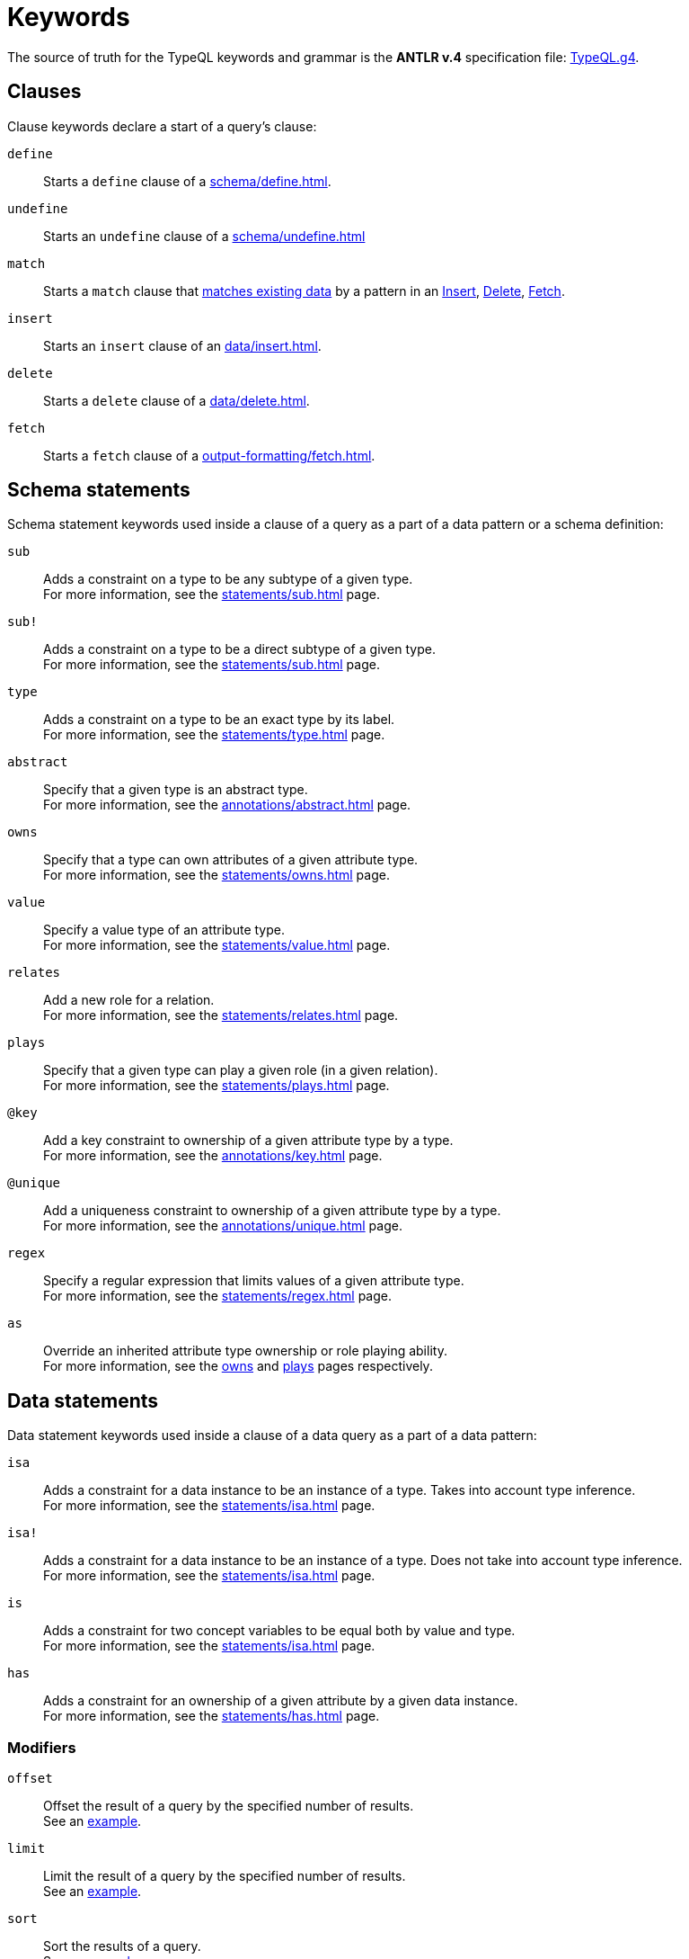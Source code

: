 = Keywords
:Summary: Keyword glossary for TypeQL.
:keywords: typeql, keywords, glossary, isa, sub, has, owns, plays, relates
:pageTitle: Keywords

The source of truth for the TypeQL keywords and grammar is the *ANTLR v.4* specification file:
https://github.com/vaticle/typeql/blob/master/grammar/TypeQL.g4[TypeQL.g4,window=_blank].

[#_clause_keywords]
== Clauses

Clause keywords declare a start of a query's clause:

`define`::
Starts a `define` clause of a xref:schema/define.adoc[].

`undefine`::
Starts an `undefine` clause of a xref:schema/undefine.adoc[]

`match`::
Starts a `match` clause that xref:data/match.adoc[matches existing data] by a pattern in an
xref:data/insert.adoc[Insert],
xref:data/delete.adoc[Delete],
// xref:queries/update.adoc[Update],
xref:output-formatting/fetch.adoc[Fetch].
// xref:queries/get.adoc[Get] query

`insert`::
Starts an `insert` clause of an xref:data/insert.adoc[].

`delete`::
Starts a `delete` clause of a xref:data/delete.adoc[].

`fetch`::
Starts a `fetch` clause of a xref:output-formatting/fetch.adoc[].

// `get`::
// Starts a `get` clause of a xref:queries/get.adoc[].

== Schema statements

Schema statement keywords used inside a clause of a query as a part of a data pattern or a schema definition:
//Schema statements are used to specify types in both data queries and schema queries.

`sub`::
Adds a constraint on a type to be any subtype of a given type. +
For more information, see the xref:statements/sub.adoc[] page.

`sub!`::
Adds a constraint on a type to be a direct subtype of a given type. +
For more information, see the xref:statements/sub.adoc[] page.

`type`::
Adds a constraint on a type to be an exact type by its label. +
For more information, see the xref:statements/type.adoc[] page.

`abstract`::
Specify that a given type is an abstract type. +
For more information, see the xref:annotations/abstract.adoc[] page.

`owns`::
Specify that a type can own attributes of a given attribute type. +
For more information, see the xref:statements/owns.adoc[] page.

`value`::
Specify a value type of an attribute type. +
For more information, see the xref:statements/value.adoc[] page.

`relates`::
Add a new role for a relation. +
For more information, see the xref:statements/relates.adoc[] page.

`plays`::
Specify that a given type can play a given role (in a given relation). +
For more information, see the xref:statements/plays.adoc[] page.

`@key`::
Add a key constraint to ownership of a given attribute type by a type. +
For more information, see the xref:annotations/key.adoc[] page.

`@unique`::
Add a uniqueness constraint to ownership of a given attribute type by a type. +
For more information, see the xref:annotations/unique.adoc[] page.

`regex`::
Specify a regular expression that limits values of a given attribute type. +
For more information, see the xref:statements/regex.adoc[] page.

`as`::
Override an inherited attribute type ownership or role playing ability. +
For more information, see the xref:statements/owns.adoc#_usage_with_override[owns] and
xref:statements/plays.adoc#_usage_with_override[plays] pages respectively.

== Data statements

Data statement keywords used inside a clause of a data query as a part of a data pattern:
//Data statements are only used in data query patterns.

`isa`::
Adds a constraint for a data instance to be an instance of a type.
Takes into account type inference. +
For more information, see the xref:statements/isa.adoc[] page.

`isa!`::
Adds a constraint for a data instance to be an instance of a type.
Does not take into account type inference. +
For more information, see the xref:statements/isa.adoc[] page.

`is`::
Adds a constraint for two concept variables to be equal both by value and type. +
For more information, see the xref:statements/isa.adoc[] page.

`has`::
Adds a constraint for an ownership of a given attribute by a given data instance. +
For more information, see the xref:statements/has.adoc[] page.

=== Modifiers

`offset`::
Offset the result of a query by the specified number of results. +
See an xref:modifiers/limit.adoc[example].

`limit`::
Limit the result of a query by the specified number of results. +
See an xref:modifiers/limit.adoc[example].

`sort`::
Sort the results of a query. +
See an xref:modifiers/sort.adoc[example].

=== Logic

`or`::
Specify a disjunction between two blocks of statements surrounded by curly brackets. +
For more information, see the xref:patterns/disjunction.adoc[] page.

`not`::
Specify a negation of a block of statements surrounded by curly brackets. +
For more information, see the xref:patterns/negation.adoc[] page.

=== Value comparators

`==`, `!=`, `>`, `<`, `>=`, `+<=+`, `like`, `contains`::
Specify the result of comparison to be true. +
For more information, see the xref:values/comparators.adoc[] page.

=== Aggregation

// `group`::
// Group results by a given variable. +
// For more information, see the xref:modifiers/grouping.adoc[] page.

`count`::
Count the number of results. +
// For more information, see the xref:modifiers/aggregation.adoc#_count[Aggregation] page.

`max`::
Find the maximum value of a given variable. +
// For more information, see the xref:modifiers/aggregation.adoc[Aggregation] page.

`min`::
Find the minimum value of a given variable. +
// For more information, see the xref:modifiers/aggregation.adoc[Aggregation] page.

`mean`::
Find average value of a given variable. +
// For more information, see the xref:modifiers/aggregation.adoc[Aggregation] page.

`median`::
Find median value of a given variable. +
// For more information, see the xref:modifiers/aggregation.adoc[Aggregation] page.

`std`::
Find standard deviation of values for a given variable. +
// For more information, see the xref:modifiers/aggregation.adoc[Aggregation] page.

`sum`::
Find the sum of values for a given variable. +
// For more information, see the xref:modifiers/aggregation.adoc[Aggregation] page.
